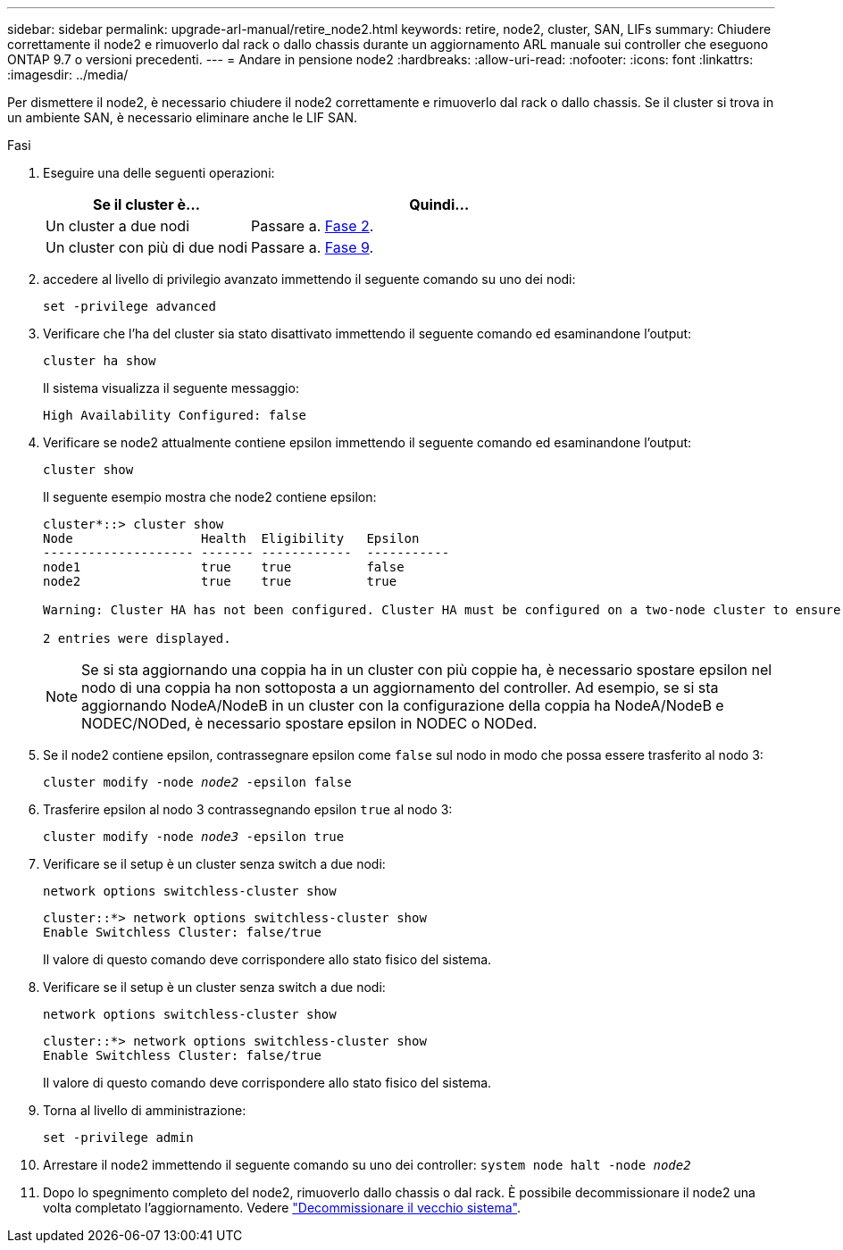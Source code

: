 ---
sidebar: sidebar 
permalink: upgrade-arl-manual/retire_node2.html 
keywords: retire, node2, cluster, SAN, LIFs 
summary: Chiudere correttamente il node2 e rimuoverlo dal rack o dallo chassis durante un aggiornamento ARL manuale sui controller che eseguono ONTAP 9.7 o versioni precedenti. 
---
= Andare in pensione node2
:hardbreaks:
:allow-uri-read: 
:nofooter: 
:icons: font
:linkattrs: 
:imagesdir: ../media/


[role="lead"]
Per dismettere il node2, è necessario chiudere il node2 correttamente e rimuoverlo dal rack o dallo chassis. Se il cluster si trova in un ambiente SAN, è necessario eliminare anche le LIF SAN.

.Fasi
. Eseguire una delle seguenti operazioni:
+
[cols="35,65"]
|===
| Se il cluster è... | Quindi... 


| Un cluster a due nodi | Passare a. <<man_retire_2_Step2,Fase 2>>. 


| Un cluster con più di due nodi | Passare a. <<man_retire_2_Step9,Fase 9>>. 
|===
. [[man_retyre_2_Step2]]accedere al livello di privilegio avanzato immettendo il seguente comando su uno dei nodi:
+
`set -privilege advanced`

. Verificare che l'ha del cluster sia stato disattivato immettendo il seguente comando ed esaminandone l'output:
+
`cluster ha show`

+
Il sistema visualizza il seguente messaggio:

+
[listing]
----
High Availability Configured: false
----
. Verificare se node2 attualmente contiene epsilon immettendo il seguente comando ed esaminandone l'output:
+
`cluster show`

+
Il seguente esempio mostra che node2 contiene epsilon:

+
[listing]
----
cluster*::> cluster show
Node                 Health  Eligibility   Epsilon
-------------------- ------- ------------  -----------
node1                true    true          false
node2                true    true          true

Warning: Cluster HA has not been configured. Cluster HA must be configured on a two-node cluster to ensure data access availability in the event of storage failover. Use the "cluster ha modify -configured true" command to configure cluster HA.

2 entries were displayed.
----
+

NOTE: Se si sta aggiornando una coppia ha in un cluster con più coppie ha, è necessario spostare epsilon nel nodo di una coppia ha non sottoposta a un aggiornamento del controller. Ad esempio, se si sta aggiornando NodeA/NodeB in un cluster con la configurazione della coppia ha NodeA/NodeB e NODEC/NODed, è necessario spostare epsilon in NODEC o NODed.

. Se il node2 contiene epsilon, contrassegnare epsilon come `false` sul nodo in modo che possa essere trasferito al nodo 3:
+
`cluster modify -node _node2_ -epsilon false`

. Trasferire epsilon al nodo 3 contrassegnando epsilon `true` al nodo 3:
+
`cluster modify -node _node3_ -epsilon true`

. Verificare se il setup è un cluster senza switch a due nodi:
+
`network options switchless-cluster show`

+
[listing]
----
cluster::*> network options switchless-cluster show
Enable Switchless Cluster: false/true
----
+
Il valore di questo comando deve corrispondere allo stato fisico del sistema.

. Verificare se il setup è un cluster senza switch a due nodi:
+
`network options switchless-cluster show`

+
[listing]
----
cluster::*> network options switchless-cluster show
Enable Switchless Cluster: false/true
----
+
Il valore di questo comando deve corrispondere allo stato fisico del sistema.

. [[man_retyre_2_Step9]]Torna al livello di amministrazione:
+
`set -privilege admin`

. Arrestare il node2 immettendo il seguente comando su uno dei controller:
`system node halt -node _node2_`
. Dopo lo spegnimento completo del node2, rimuoverlo dallo chassis o dal rack. È possibile decommissionare il node2 una volta completato l'aggiornamento. Vedere link:decommission_old_system.html["Decommissionare il vecchio sistema"].

